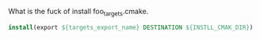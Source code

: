 What is the fuck of install foo_targets.cmake.

#+BEGIN_SRC cmake
install(export ${targets_export_name} DESTINATION ${INSTLL_CMAK_DIR})
#+END_SRC
